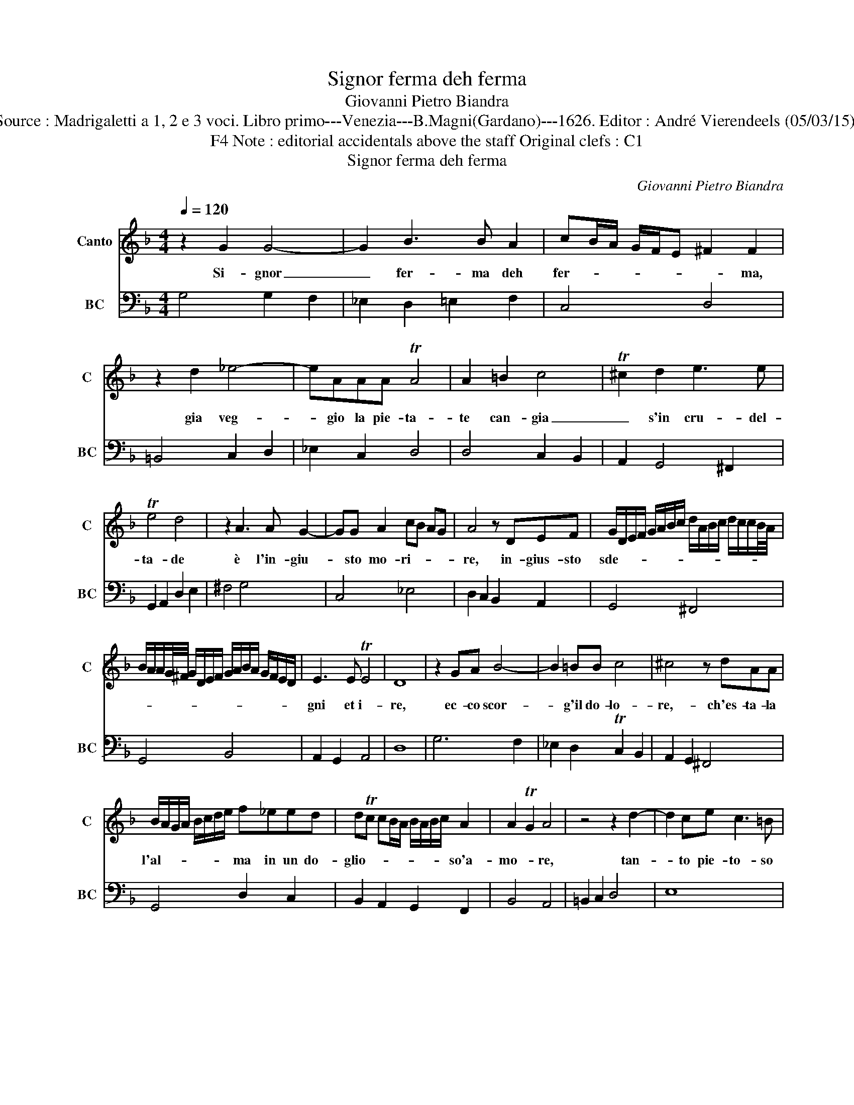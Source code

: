 X:1
T:Signor ferma deh ferma
T:Giovanni Pietro Biandra
T:Source : Madrigaletti a 1, 2 e 3 voci. Libro primo---Venezia---B.Magni(Gardano)---1626. Editor : André Vierendeels (05/03/15). 
T:Note : editorial accidentals above the staff Original clefs : C1, F4
T:Signor ferma deh ferma
C:Giovanni Pietro Biandra
%%score 1 2
L:1/8
Q:1/4=120
M:4/4
K:F
V:1 treble nm="Canto" snm="C"
V:2 bass nm="BC" snm="BC"
V:1
 z2 G2 G4- | G2 B3 B A2 | cB/A/ G/F/E ^F2 F2 | z2 d2 _e4- | eAAA TA4 | A2 =B2 c4 | T^c2 d2 e3 e | %7
w: Si- gnor|_ fer- ma deh|fer- * * * * * * ma,|gia veg-|* gio la pie- ta-|te can- gia|_ s'in cru- del-|
 Te4 d4 | z2 A3 A G2- | GG A2 cB AG | A4 z DEF | G/D/E/F/ G/A/B/c/ d/A/B/c/ d/c/c/B/4A/4 | %12
w: ta- de|è l'in- giu-|* sto mo- ri- * * *|re, in- gius- sto|sde- * * * * * * * * * * * * * * * *|
 B/A/A/G/4^F/4 G/D/E/F/ G/A/B/A/ G/F/E/D/ | E3 E TE4 | D8 | z2 GA B4- | B2 =BB c4 | ^c4 z dAA | %18
w: |gni et i-|re,|ec- co scor-|* g'il do- lo-|re,- ch'es- ta- la|
 B/A/G/A/ B/c/d/e/ f_eed | dTc cB/A/ B/A/B/c/ A2 | A2 TG2 A4 | z4 z2 d2- | d2 ce c3 =B | %23
w: l'al- * * * * * * * ma in un do-|glio- * * * * * * * * so'a-|mo- * re,|tan-|* to pie- to- so|
 =B2 B2 z2 ^G2 | A=Bcd ef g2- | g2 f2 Te4 | d2 D2 G4 | z EFG ABcA | G2 G2 z2 B2- | B2 BB B3 A | %30
w: se- i ch'an-|cor per- do- ni gli'em- pi fal-|* li mi-|ei'e fa- i,|de gli'oc- chi i- due so- le|stil- le, cam-|* bio del san- gue|
 B2 d2 c/d/_e/d/ c/B/A/G/ | A4 G4 | z2 c/B/A/G/ A2 d/c/B/A/ | BccB B2 B2 | z2 c4 cc | c3 =B c4 | %36
w: tuo con mil- * * * l'e _ _ _|mil- le,|O _ _ _ che, O _ _ _|che pie- to- sa'u- su- ra,|ren- der per|po- co'as- sai|
 z4 z2 c2- | cB/A/ G/A/B/G/ A/B/G/A/ F/E/D/E/ | F/G/A/B/ c2- c/d/B/c/ A/B/G/A/ | ^F2 GG A4 | G8 | %41
w: fuor|_ _ _ _ _ _ _ _ _ _ _ _ _ _ _||* di mi- su-|ra,|
 d/_e/f/e/ d/e/c/d/ B/c/d/c/ B/c/A/B/ | G/A/B/G/ A/B/c/d/ _e/d/c/B/ c/B/A/G/ | ^F2 GG TA4 | G8 |] %45
w: fuor _ _ _ _ _ _ _ _ _ _ _ _ _ _ _|_ _ _ _ _ _ _ _ _ _ _ _ _ _ _ _|* di- mi- su-|ra.|
V:2
 G,4 G,2 F,2 | _E,2 D,2 =E,2 F,2 | C,4 D,4 | =B,,4 C,2 D,2 | _E,2 C,2 D,4 | D,4 C,2 B,,2 | %6
 A,,2 G,,4 ^F,,2 | G,,2 A,,2 D,2 E,2 | ^F,4 G,4 | C,4 _E,4 | D,2 C,2 B,,2 A,,2 | G,,4 ^F,,4 | %12
 G,,4 B,,4 | A,,2 G,,2 A,,4 | D,8 | G,6 F,2 | _E,2 D,2 TC,2 B,,2 | A,,2 G,,2 ^F,,4 | G,,4 D,2 C,2 | %19
 B,,2 A,,2 G,,2 F,,2 | B,,4 A,,4 | =B,,2 C,2 D,4 | E,8 | E,4 E,2 E,2 | F,2 E,2 D,2 C,2 | %25
 B,,4 G,,2 A,,2 | D,4 C,2 B,,2 | A,,2 G,,2 F,,2 A,,2 | C,4 D,4 | _E,2 D,2 C,4 | B,,4 C,2 _E,2 | %31
 C,2 D,2 G,,2 =B,,2 | C,2 E,2 F,2 ^F,2 | G,2 F,2 B,,2 C,2 | D,2 E,2 F,2 E,2 | F,2 G,2 C,2 B,,2 | %36
 A,,2 G,,2 F,,4 | E,,4 F,,4 | F,2 E,2 D,4 | D,8 | G,,8 | B,,8 | C,8 | D,8 | G,,8 |] %45


